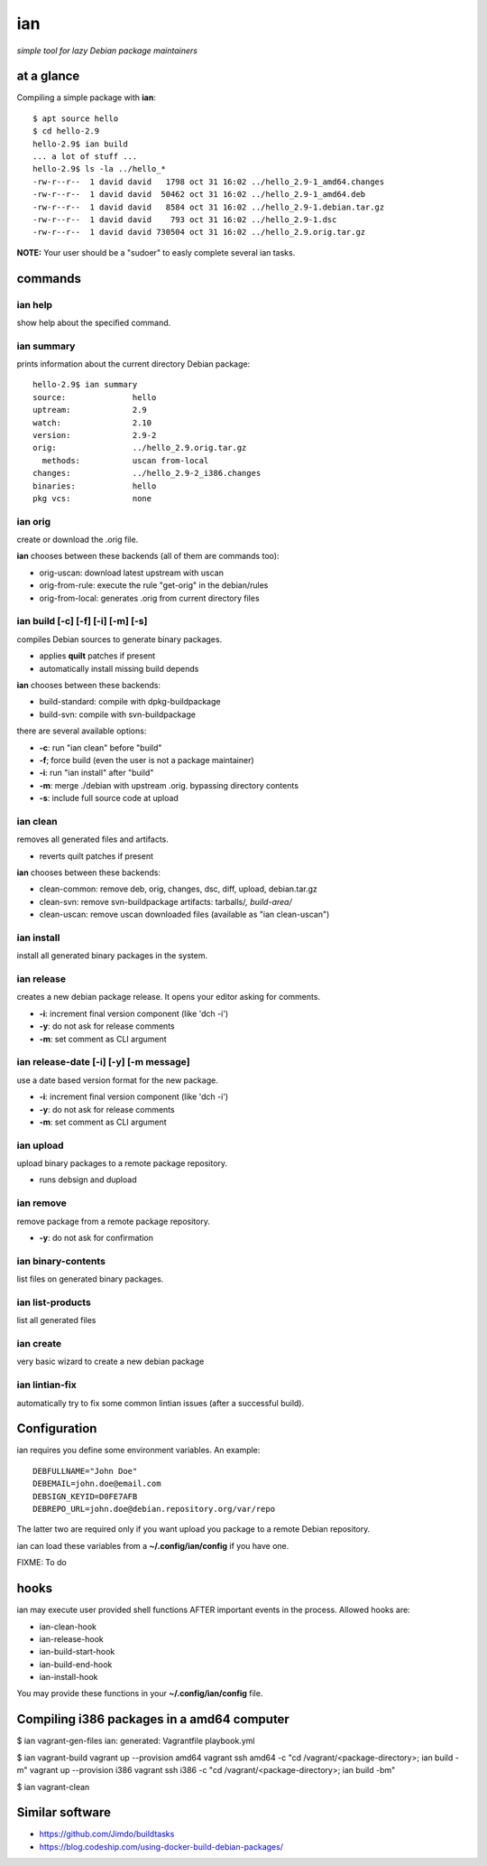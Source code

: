 ===
ian
===

*simple tool for lazy Debian package maintainers*


at a glance
===========

Compiling a simple package with **ian**::

  $ apt source hello
  $ cd hello-2.9
  hello-2.9$ ian build
  ... a lot of stuff ...
  hello-2.9$ ls -la ../hello_*
  -rw-r--r--  1 david david   1798 oct 31 16:02 ../hello_2.9-1_amd64.changes
  -rw-r--r--  1 david david  50462 oct 31 16:02 ../hello_2.9-1_amd64.deb
  -rw-r--r--  1 david david   8584 oct 31 16:02 ../hello_2.9-1.debian.tar.gz
  -rw-r--r--  1 david david    793 oct 31 16:02 ../hello_2.9-1.dsc
  -rw-r--r--  1 david david 730504 oct 31 16:02 ../hello_2.9.orig.tar.gz


**NOTE:** Your user should be a "sudoer" to easly complete several ian tasks.

commands
========

ian help
--------

show help about the specified command.


ian summary
-----------

prints information about the current directory Debian package::

  hello-2.9$ ian summary
  source:              hello
  uptream:             2.9
  watch:               2.10
  version:             2.9-2
  orig:                ../hello_2.9.orig.tar.gz
    methods:           uscan from-local
  changes:             ../hello_2.9-2_i386.changes
  binaries:            hello
  pkg vcs:             none


ian orig
--------

create or download the .orig file.

**ian** chooses between these backends (all of them are commands too):

* orig-uscan:      download latest upstream with uscan
* orig-from-rule:  execute the rule "get-orig" in the debian/rules
* orig-from-local: generates .orig from current directory files


ian build [-c] [-f] [-i] [-m] [-s]
----------------------------------

compiles Debian sources to generate binary packages.

* applies **quilt** patches if present
* automatically install missing build depends

**ian** chooses between these backends:

* build-standard: compile with dpkg-buildpackage
* build-svn:      compile with svn-buildpackage

there are several available options:

* **-c**: run "ian clean" before "build"
* **-f**;  force build (even the user is not a package maintainer)
* **-i**: run "ian install" after "build"
* **-m**: merge ./debian with upstream .orig. bypassing directory contents
* **-s**: include full source code at upload

ian clean
---------

removes all generated files and artifacts.

* reverts quilt patches if present

**ian** chooses between these backends:

* clean-common: remove deb, orig, changes, dsc, diff, upload, debian.tar.gz
* clean-svn:    remove svn-buildpackage artifacts: tarballs/*, build-area/*
* clean-uscan:  remove uscan downloaded files (available as "ian clean-uscan")


ian install
-----------

install all generated binary packages in the system.


ian release
-----------

creates a new debian package release. It opens your editor asking for comments.

* **-i**: increment final version component (like 'dch -i')
* **-y**: do not ask for release comments
* **-m**: set comment as CLI argument


ian release-date [-i] [-y] [-m message]
----------------------------------

use a date based version format for the new package.

* **-i**: increment final version component (like 'dch -i')
* **-y**: do not ask for release comments
* **-m**: set comment as CLI argument


ian upload
----------

upload binary packages to a remote package repository.

* runs debsign and dupload


ian remove
----------

remove package from a remote package repository.

* **-y**: do not ask for confirmation


ian binary-contents
-------------------

list files on generated binary packages.


ian list-products
-----------------

list all generated files


ian create
----------

very basic wizard to create a new debian package


ian lintian-fix
---------------

automatically try to fix some common lintian issues (after a successful build).


Configuration
=============

ian requires you define some environment variables. An example::

  DEBFULLNAME="John Doe"
  DEBEMAIL=john.doe@email.com
  DEBSIGN_KEYID=D0FE7AFB
  DEBREPO_URL=john.doe@debian.repository.org/var/repo


The latter two are required only if you want upload you package to a remote Debian
repository.

ian can load these variables from a **~/.config/ian/config** if you have one.

FIXME: To do


hooks
=====

ian may execute user provided shell functions AFTER important events in the process. Allowed hooks are:

* ian-clean-hook
* ian-release-hook
* ian-build-start-hook
* ian-build-end-hook
* ian-install-hook

You may provide these functions in your **~/.config/ian/config** file.


Compiling i386 packages in a amd64 computer
===========================================

$ ian vagrant-gen-files
ian: generated: Vagrantfile playbook.yml

$ ian vagrant-build
vagrant up --provision amd64
vagrant ssh amd64 -c "cd /vagrant/<package-directory>; ian build -m"
vagrant up --provision i386
vagrant ssh i386 -c "cd /vagrant/<package-directory>; ian build -bm"

$ ian vagrant-clean

Similar software
================

* https://github.com/Jimdo/buildtasks
* https://blog.codeship.com/using-docker-build-debian-packages/

.. Local Variables:
..  coding: utf-8
..  mode: flyspell
..  ispell-local-dictionary: "american"
.. End: